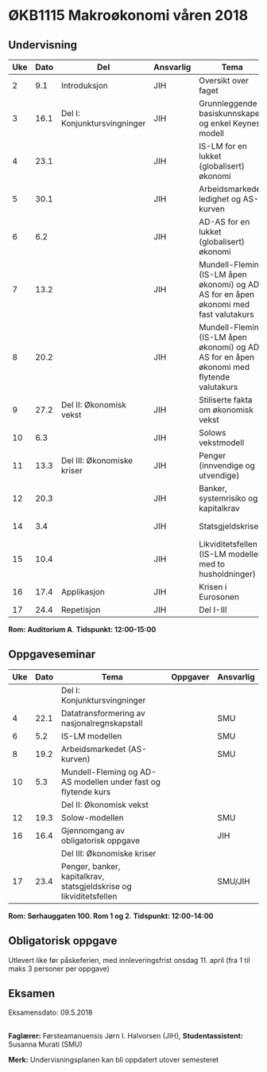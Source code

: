 #+OPTIONS: html-postamble:nil
#+OPTIONS: num:nil
#+OPTIONS: toc:nil
#+TITLE: 

* ØKB1115 Makroøkonomi våren 2018
** Undervisning

| Uke | Dato | Del                          | Ansvarlig | Tema                                                                                      | Pensum                                                |
|-----+------+------------------------------+-----------+-------------------------------------------------------------------------------------------+-------------------------------------------------------|
|   2 |  9.1 | Introduksjon                 | JIH       | Oversikt over faget                                                                       | Forelesningsnotater                                   |
|-----+------+------------------------------+-----------+-------------------------------------------------------------------------------------------+-------------------------------------------------------|
|   3 | 16.1 | Del I: Konjunktursvingninger | JIH       | Grunnleggende basiskunnskaper og enkel Keynes modell                                      | Forelesningsnotater + Gärtner kap 1                   |
|   4 | 23.1 |                              | JIH       | IS-LM for en lukket (globalisert) økonomi                                                 | Forelesningsnotater + Gärtner kap 3                   |
|   5 | 30.1 |                              | JIH       | Arbeidsmarkedet, ledighet og AS-kurven                                                    | Forelesningsnotater                                   |
|   6 |  6.2 |                              | JIH       | AD-AS for en lukket (globalisert) økonomi                                                 | Forelesningsnotater + Gärtner kap 7                   |
|   7 | 13.2 |                              | JIH       | Mundell-Fleming (IS-LM åpen økonomi) og AD-AS for en åpen økonomi med fast valutakurs     | Forelesningsnotater + Gärtner kap 4, 5 og 7           |
|   8 | 20.2 |                              | JIH       | Mundell-Fleming (IS-LM åpen økonomi) og AD-AS for en åpen økonomi med flytende valutakurs | Forelesningsnotater + Gärtner kap 4, 6 og 7           |
|-----+------+------------------------------+-----------+-------------------------------------------------------------------------------------------+-------------------------------------------------------|
|   9 | 27.2 | Del II: Økonomisk vekst      | JIH       | Stiliserte fakta om økonomisk vekst                                                       | Forelesningsnotater + Gärtner kap 9                   |
|  10 |  6.3 |                              | JIH       | Solows vekstmodell                                                                        | Forelesningsnotater + Gärtner kap 9                   |
|-----+------+------------------------------+-----------+-------------------------------------------------------------------------------------------+-------------------------------------------------------|
|  11 | 13.3 | Del III: Økonomiske kriser   | JIH       | Penger (innvendige og utvendige)                                                          | Forelesningsnotater + Notat om penger                 |
|  12 | 20.3 |                              | JIH       | Banker, systemrisiko og kapitalkrav                                                       | Forelesningsnotater + Notat om banker og reguleringer |
|  14 |  3.4 |                              | JIH       | Statsgjeldskrise                                                                          | Forelesningsnotater + Gärtner kap 14                  |
|  15 | 10.4 |                              | JIH       | Likviditetsfellen (IS-LM modellen med to husholdninger)                                   | Notat om likviditetsfellen                            |
|-----+------+------------------------------+-----------+-------------------------------------------------------------------------------------------+-------------------------------------------------------|
|  16 | 17.4 | Applikasjon                  | JIH       | Krisen i Eurosonen                                                                        | Forelesningsnotater + Halvorsen 2014                  |
|-----+------+------------------------------+-----------+-------------------------------------------------------------------------------------------+-------------------------------------------------------|
|  17 | 24.4 | Repetisjon                   | JIH       | Del I-III                                                                                 | Læringsmål                                            |
|-----+------+------------------------------+-----------+-------------------------------------------------------------------------------------------+-------------------------------------------------------|
**Rom: Auditorium A**. **Tidspunkt: 12:00-15:00**

** Oppgaveseminar
| Uke | Dato | Tema                                                               | Oppgaver | Ansvarlig |
|-----+------+--------------------------------------------------------------------+----------+-----------|
|     |      | Del I: Konjunktursvingninger                                       |          |           |
|   4 | 22.1 | Datatransformering av nasjonalregnskapstall                        |          | SMU       |
|   6 |  5.2 | IS-LM modellen                                                     |          | SMU       |
|   8 | 19.2 | Arbeidsmarkedet (AS-kurven)                                        |          | SMU       |
|  10 |  5.3 | Mundell-Fleming og AD-AS modellen under fast og flytende kurs      |          |           |
|-----+------+--------------------------------------------------------------------+----------+-----------|
|     |      | Del II: Økonomisk vekst                                            |          |           |
|  12 | 19.3 | Solow-modellen                                                     |          | SMU       |
|-----+------+--------------------------------------------------------------------+----------+-----------|
|  16 | 16.4 | Gjennomgang av obligatorisk oppgave                                |          | JIH       |
|-----+------+--------------------------------------------------------------------+----------+-----------|
|     |      | Del III: Økonomiske kriser                                         |          |           |
|  17 | 23.4 | Penger, banker, kapitalkrav, statsgjeldskrise og likviditetsfellen |          | SMU/JIH   |
|-----+------+--------------------------------------------------------------------+----------+-----------|
**Rom: Sørhauggaten 100. Rom 1 og 2**. **Tidspunkt: 12:00-14:00**

** Obligatorisk oppgave
Utlevert like før påskeferien, med innleveringsfrist onsdag 11. april (fra 1 til maks 3 personer per oppgave)

** Eksamen
Eksamensdato: 09.5.2018

** 
*Faglærer:* Førsteamanuensis Jørn I. Halvorsen (JIH), *Studentassistent:* Susanna Murati (SMU) 

*Merk:* Undervisningsplanen kan bli oppdatert utover semesteret 

